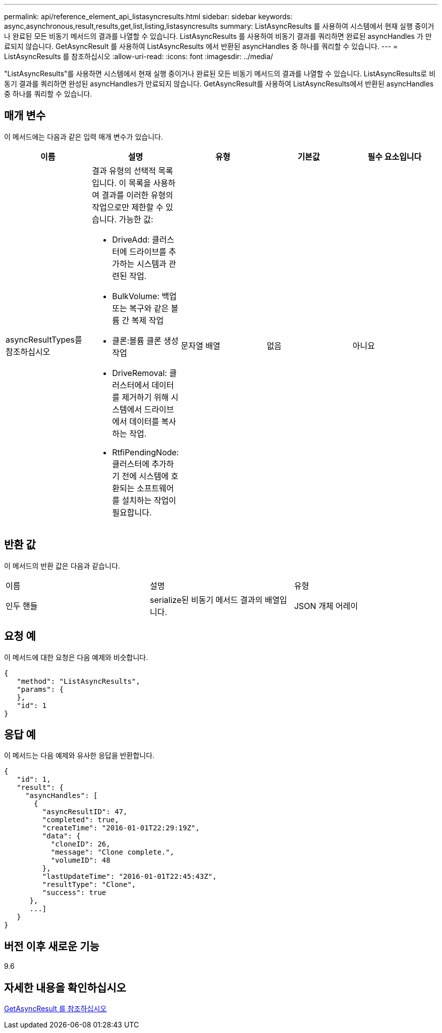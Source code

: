 ---
permalink: api/reference_element_api_listasyncresults.html 
sidebar: sidebar 
keywords: async,asynchronous,result,results,get,list,listing,listasyncresults 
summary: ListAsyncResults 를 사용하여 시스템에서 현재 실행 중이거나 완료된 모든 비동기 메서드의 결과를 나열할 수 있습니다. ListAsyncResults 를 사용하여 비동기 결과를 쿼리하면 완료된 asyncHandles 가 만료되지 않습니다. GetAsyncResult 를 사용하여 ListAsyncResults 에서 반환된 asyncHandles 중 하나를 쿼리할 수 있습니다. 
---
= ListAsyncResults 를 참조하십시오
:allow-uri-read: 
:icons: font
:imagesdir: ../media/


[role="lead"]
"ListAsyncResults"를 사용하면 시스템에서 현재 실행 중이거나 완료된 모든 비동기 메서드의 결과를 나열할 수 있습니다. ListAsyncResults로 비동기 결과를 쿼리하면 완성된 asyncHandles가 만료되지 않습니다. GetAsyncResult를 사용하여 ListAsyncResults에서 반환된 asyncHandles 중 하나를 쿼리할 수 있습니다.



== 매개 변수

이 메서드에는 다음과 같은 입력 매개 변수가 있습니다.

|===
| 이름 | 설명 | 유형 | 기본값 | 필수 요소입니다 


 a| 
asyncResultTypes를 참조하십시오
 a| 
결과 유형의 선택적 목록입니다. 이 목록을 사용하여 결과를 이러한 유형의 작업으로만 제한할 수 있습니다. 가능한 값:

* DriveAdd: 클러스터에 드라이브를 추가하는 시스템과 관련된 작업.
* BulkVolume: 백업 또는 복구와 같은 볼륨 간 복제 작업
* 클론:볼륨 클론 생성 작업
* DriveRemoval: 클러스터에서 데이터를 제거하기 위해 시스템에서 드라이브에서 데이터를 복사하는 작업.
* RtfiPendingNode: 클러스터에 추가하기 전에 시스템에 호환되는 소프트웨어를 설치하는 작업이 필요합니다.

 a| 
문자열 배열
 a| 
없음
 a| 
아니요

|===


== 반환 값

이 메서드의 반환 값은 다음과 같습니다.

|===


| 이름 | 설명 | 유형 


 a| 
인두 핸들
 a| 
serialize된 비동기 메서드 결과의 배열입니다.
 a| 
JSON 개체 어레이

|===


== 요청 예

이 메서드에 대한 요청은 다음 예제와 비슷합니다.

[listing]
----
{
   "method": "ListAsyncResults",
   "params": {
   },
   "id": 1
}
----


== 응답 예

이 메서드는 다음 예제와 유사한 응답을 반환합니다.

[listing]
----
{
   "id": 1,
   "result": {
     "asyncHandles": [
       {
         "asyncResultID": 47,
         "completed": true,
         "createTime": "2016-01-01T22:29:19Z",
         "data": {
           "cloneID": 26,
           "message": "Clone complete.",
           "volumeID": 48
         },
         "lastUpdateTime": "2016-01-01T22:45:43Z",
         "resultType": "Clone",
         "success": true
      },
      ...]
   }
}
----


== 버전 이후 새로운 기능

9.6



== 자세한 내용을 확인하십시오

xref:reference_element_api_getasyncresult.adoc[GetAsyncResult 를 참조하십시오]

